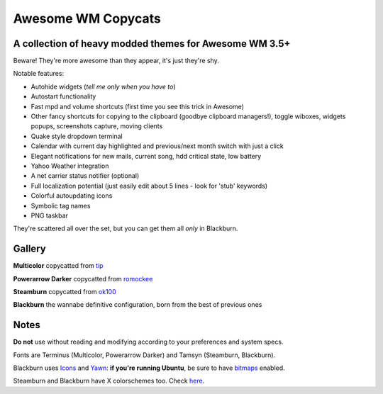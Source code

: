 ===== 
Awesome WM Copycats
===== 
A collection of heavy modded themes for Awesome WM 3.5+ 
---------

Beware! They're more awesome than they appear, it's just they're shy.

Notable features:

- Autohide widgets (*tell me only when you have to*)
- Autostart functionality
- Fast mpd and volume shortcuts (first time you see this trick in Awesome)
- Other fancy shortcuts for copying to the clipboard (goodbye clipboard managers!), toggle wiboxes, widgets popups, screenshots capture, moving clients
- Quake style dropdown terminal
- Calendar with current day highlighted and previous/next month switch with just a click 
- Elegant notifications for new mails, current song, hdd critical state, low battery
- Yahoo Weather integration 
- A net carrier status notifier (optional)
- Full localization potential (just easily edit about 5 lines - look for 'stub' keywords)
- Colorful autoupdating icons
- Symbolic tag names
- PNG taskbar

They're scattered all over the set, but you can get them all *only* in Blackburn.

Gallery
--------

**Multicolor** copycatted from tip_

.. image:: http://i.imgur.com/vBMn8C8.jpg

**Powerarrow Darker** copycatted from romockee_

.. image:: http://i.imgur.com/inRoOrg.png

**Steamburn** copycatted from ok100_

.. image:: http://i.imgur.com/esHcVzj.jpg

**Blackburn** the wannabe definitive configuration, born from the best of previous ones

.. image:: http://dotshare.it/public/images/uploads/553.png 

Notes
--------
**Do not** use without reading and modifying according to your preferences and system specs.

Fonts are Terminus (Multicolor, Powerarrow Darker) and Tamsyn (Steamburn, Blackburn).

Blackburn uses Icons_ and Yawn_: **if you're running Ubuntu**, be sure to have bitmaps_ enabled.

Steamburn and Blackburn have X colorschemes too. Check here_.

.. _tip: http://theimmortalphoenix.deviantart.com/art/Full-Color-Awesome-340997258
.. _romockee: https://github.com/romockee/powerarrow-dark
.. _ok100: http://ok100.deviantart.com/art/DWM-January-2013-348656846
.. _Icons: https://github.com/copycat-killer/dots/tree/master/.fonts
.. _Yawn: https://github.com/copycat-killer/yawn
.. _bitmaps: https://wiki.ubuntu.com/Fonts#Enabling_Bitmapped_Fonts
.. _here: https://github.com/copycat-killer/dots/tree/master/.colors
